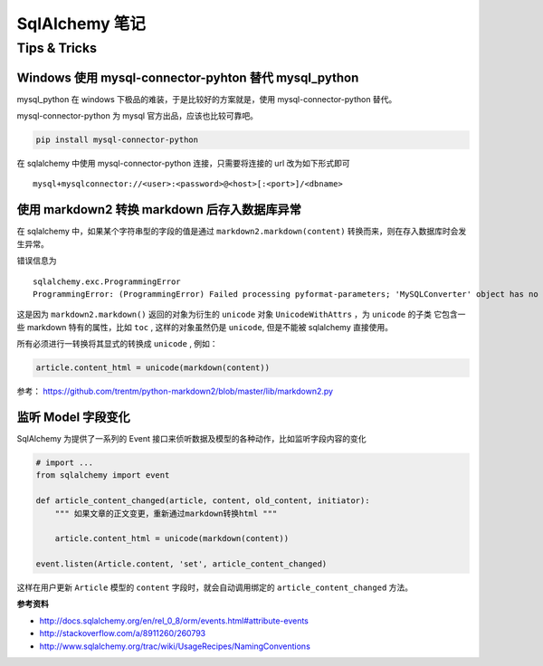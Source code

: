 SqlAlchemy 笔记
=====================

Tips & Tricks
--------------

Windows 使用 mysql-connector-pyhton 替代 mysql_python
~~~~~~~~~~~~~~~~~~~~~~~~~~~~~~~~~~~~~~~~~~~~~~~~~~~~~~~~

mysql_python 在 windows 下极品的难装，于是比较好的方案就是，使用 mysql-connector-python 替代。

mysql-connector-python 为 mysql 官方出品，应该也比较可靠吧。

.. code-block:: bash

    pip install mysql-connector-python

在 sqlalchemy 中使用 mysql-connector-python 连接，只需要将连接的 url 改为如下形式即可 ::

    mysql+mysqlconnector://<user>:<password>@<host>[:<port>]/<dbname>

使用 markdown2 转换 markdown 后存入数据库异常
~~~~~~~~~~~~~~~~~~~~~~~~~~~~~~~~~~~~~~~~~~~~~

在 sqlalchemy 中，如果某个字符串型的字段的值是通过 ``markdown2.markdown(content)`` 转换而来，则在存入数据库时会发生异常。

错误信息为 ::

    sqlalchemy.exc.ProgrammingError
    ProgrammingError: (ProgrammingError) Failed processing pyformat-parameters; 'MySQLConverter' object has no attribute '_unicodewithattrs_to_mysql'

这是因为 ``markdown2.markdown()`` 返回的对象为衍生的 ``unicode`` 对象 ``UnicodeWithAttrs`` ，为 ``unicode`` 的子类
它包含一些 markdown 特有的属性，比如 ``toc`` , 这样的对象虽然仍是 ``unicode``, 但是不能被 sqlalchemy 直接使用。

所有必须进行一转换将其显式的转换成 ``unicode`` , 例如：

.. code-block:: python

    article.content_html = unicode(markdown(content))

参考： https://github.com/trentm/python-markdown2/blob/master/lib/markdown2.py


监听 Model 字段变化
~~~~~~~~~~~~~~~~~~~~~
SqlAlchemy 为提供了一系列的 Event 接口来侦听数据及模型的各种动作，比如监听字段内容的变化

.. code-block:: python

    # import ...
    from sqlalchemy import event

    def article_content_changed(article, content, old_content, initiator):
        """ 如果文章的正文变更，重新通过markdown转换html """

        article.content_html = unicode(markdown(content))

    event.listen(Article.content, 'set', article_content_changed)

这样在用户更新 ``Article`` 模型的 ``content`` 字段时，就会自动调用绑定的 ``article_content_changed`` 方法。

**参考资料** 

* http://docs.sqlalchemy.org/en/rel_0_8/orm/events.html#attribute-events
* http://stackoverflow.com/a/8911260/260793
* http://www.sqlalchemy.org/trac/wiki/UsageRecipes/NamingConventions


